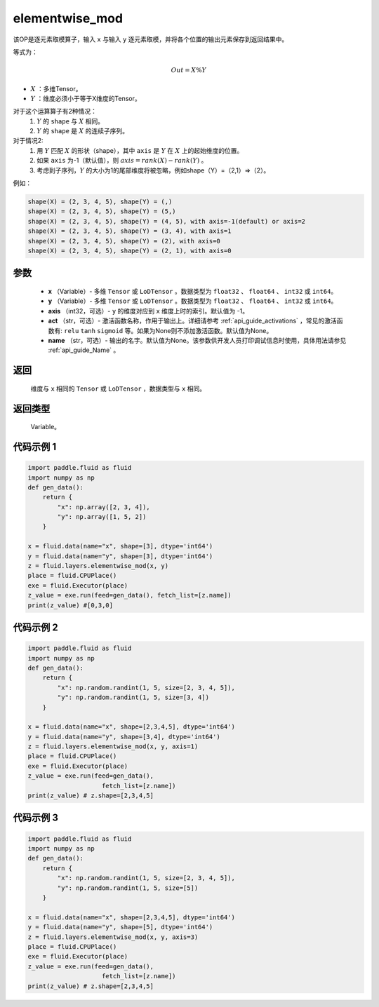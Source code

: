 .. _cn_api_fluid_layers_elementwise_mod:
    
elementwise_mod
-------------------------------

.. py:function:: paddle.fluid.layers.elementwise_mod(x, y, axis=-1, act=None, name=None)




该OP是逐元素取模算子，输入 ``x`` 与输入 ``y`` 逐元素取模，并将各个位置的输出元素保存到返回结果中。

等式为：

.. math::
        Out = X \% Y

- :math:`X` ：多维Tensor。
- :math:`Y` ：维度必须小于等于X维度的Tensor。

对于这个运算算子有2种情况：
        1. :math:`Y` 的 ``shape`` 与 :math:`X` 相同。
        2. :math:`Y` 的 ``shape`` 是 :math:`X` 的连续子序列。

对于情况2:
        1. 用 :math:`Y` 匹配 :math:`X` 的形状（shape），其中 ``axis`` 是 :math:`Y` 在 :math:`X` 上的起始维度的位置。
        2. 如果 ``axis`` 为-1（默认值），则 :math:`axis= rank(X)-rank(Y)` 。
        3. 考虑到子序列，:math:`Y` 的大小为1的尾部维度将被忽略，例如shape（Y）=（2,1）=>（2）。

例如：

..  code-block:: text

        shape(X) = (2, 3, 4, 5), shape(Y) = (,)
        shape(X) = (2, 3, 4, 5), shape(Y) = (5,)
        shape(X) = (2, 3, 4, 5), shape(Y) = (4, 5), with axis=-1(default) or axis=2
        shape(X) = (2, 3, 4, 5), shape(Y) = (3, 4), with axis=1
        shape(X) = (2, 3, 4, 5), shape(Y) = (2), with axis=0
        shape(X) = (2, 3, 4, 5), shape(Y) = (2, 1), with axis=0

参数
::::::::::::

        - **x** （Variable）- 多维 ``Tensor`` 或 ``LoDTensor`` 。数据类型为 ``float32`` 、 ``float64`` 、 ``int32`` 或  ``int64``。
        - **y** （Variable）- 多维 ``Tensor`` 或 ``LoDTensor`` 。数据类型为 ``float32`` 、 ``float64`` 、 ``int32`` 或  ``int64``。
        - **axis** （int32，可选）-  ``y`` 的维度对应到 ``x`` 维度上时的索引。默认值为 -1。
        - **act** （str，可选）- 激活函数名称，作用于输出上。详细请参考 :ref:`api_guide_activations` ，常见的激活函数有: ``relu`` ``tanh`` ``sigmoid`` 等。如果为None则不添加激活函数。默认值为None。
        - **name** （str，可选）- 输出的名字。默认值为None。该参数供开发人员打印调试信息时使用，具体用法请参见 :ref:`api_guide_Name` 。


返回
::::::::::::
        维度与 ``x`` 相同的 ``Tensor`` 或 ``LoDTensor`` ，数据类型与 ``x`` 相同。

返回类型
::::::::::::
        Variable。
    
    
代码示例 1
::::::::::::

..  code-block:: python

    import paddle.fluid as fluid
    import numpy as np
    def gen_data():
        return {
            "x": np.array([2, 3, 4]),
            "y": np.array([1, 5, 2])
        }

    x = fluid.data(name="x", shape=[3], dtype='int64')
    y = fluid.data(name="y", shape=[3], dtype='int64')
    z = fluid.layers.elementwise_mod(x, y)
    place = fluid.CPUPlace()
    exe = fluid.Executor(place)
    z_value = exe.run(feed=gen_data(), fetch_list=[z.name])
    print(z_value) #[0,3,0]

代码示例 2
::::::::::::

..  code-block:: python

    import paddle.fluid as fluid
    import numpy as np
    def gen_data():
        return {
            "x": np.random.randint(1, 5, size=[2, 3, 4, 5]),
            "y": np.random.randint(1, 5, size=[3, 4])
        }

    x = fluid.data(name="x", shape=[2,3,4,5], dtype='int64')
    y = fluid.data(name="y", shape=[3,4], dtype='int64')
    z = fluid.layers.elementwise_mod(x, y, axis=1)
    place = fluid.CPUPlace()
    exe = fluid.Executor(place)
    z_value = exe.run(feed=gen_data(),
                        fetch_list=[z.name])
    print(z_value) # z.shape=[2,3,4,5]

代码示例 3
::::::::::::

..  code-block:: python

    import paddle.fluid as fluid
    import numpy as np
    def gen_data():
        return {
            "x": np.random.randint(1, 5, size=[2, 3, 4, 5]),
            "y": np.random.randint(1, 5, size=[5])
        }

    x = fluid.data(name="x", shape=[2,3,4,5], dtype='int64')
    y = fluid.data(name="y", shape=[5], dtype='int64')
    z = fluid.layers.elementwise_mod(x, y, axis=3)
    place = fluid.CPUPlace()
    exe = fluid.Executor(place)
    z_value = exe.run(feed=gen_data(),
                        fetch_list=[z.name])
    print(z_value) # z.shape=[2,3,4,5]
